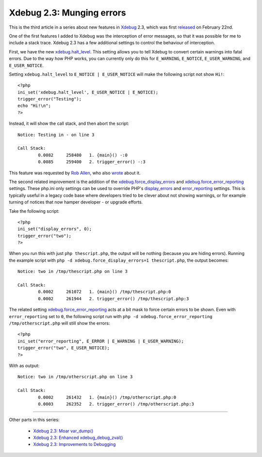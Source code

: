 Xdebug 2.3: Munging errors
==========================

.. articleMetaData::
   :Where: London, UK
   :Date: 2015-03-10 09:12 Europe/London
   :Tags: blog, php, xdebug
   :Short: errors23

This is the third article in a series about new features in Xdebug_ 2.3,
which was first released_ on February 22nd.

.. _Xdebug: http://xdebug.org
.. _released: http://xdebug.org/updates.php#x_2_3_0

One of the first features I added to Xdebug was the interception of error
messages, so that it was possible for me to include a stack trace. Xdebug 2.3
has a few additional settings to control the behaviour of interception.

First, we have the new `xdebug.halt_level`_. This setting allows you to tell
Xdebug to convert certain warnings into fatal errors. Due to the way how PHP
works, you can currently only do this for ``E_WARNING``, ``E_NOTICE``,
``E_USER_WARNING``, and ``E_USER_NOTICE``. 

Setting ``xdebug.halt_level`` to ``E_NOTICE | E_USER_NOTICE`` will make the
following script not show ``Hi!``::

	<?php
	ini_set('xdebug.halt_level', E_USER_NOTICE | E_NOTICE);
	trigger_error("Testing");
	echo "Hi!\n";
	?>

Instead, it will show the call stack, and then abort the script::

	Notice: Testing in - on line 3

	Call Stack:
		0.0082     258480   1. {main}() -:0
		0.0085     259400   2. trigger_error() -:3

This feature was requested by `Rob Allen`_, who also wrote_ about it.

.. _`xdebug.halt_level`: http://xdebug.org/docs/all_settings#halt_level
.. _wrote: http://akrabat.com/convert-php-warnings-and-notices-into-fatal-errors/
.. _`Rob Allen`: http://akrabat.com/

The second related improvement is the addition of the
`xdebug.force_display_errors`_ and `xdebug.force_error_reporting`_ settings.
These php.ini only settings can be used to override PHP's `display_errors`_
and `error_reporting`_ settings. This is typically useful in a legacy code
base where developers tried to be clever about not showing warnings, or for
example turning of notices that now hamper developer - or upgrade efforts.

Take the following script::

	<?php
	ini_set("display_errors", 0);
	trigger_error("two");
	?>

When you run this with just ``php thescript.php``, the output will be nothing
(because you are hiding errors). Running the example script with ``php -d
xdebug.force_display_errors=1 thescript.php``, the output becomes::

	Notice: two in /tmp/thescript.php on line 3

	Call Stack:
		0.0002     261072   1. {main}() /tmp/thescript.php:0
		0.0002     261944   2. trigger_error() /tmp/thescript.php:3

The related setting `xdebug.force_error_reporting`_ acts at a bit mask to
force certain errors to be shown. Even with ``error_reporting`` set to ``0``,
the following script run with ``php -d xdebug.force_error_reporting
/tmp/otherscript.php`` will still show the errors::

	<?php
	ini_set("error_reporting", E_ERROR | E_WARNING | E_USER_WARNING);
	trigger_error("two", E_USER_NOTICE);
	?>

With as output::

	Notice: two in /tmp/otherscript.php on line 3

	Call Stack:
		0.0002     261432   1. {main}() /tmp/otherscript.php:0
		0.0003     262352   2. trigger_error() /tmp/otherscript.php:3

.. _`xdebug.halt_level`: http://xdebug.org/docs/all_settings#halt_level
.. _`xdebug.force_display_errors`: http://xdebug.org/docs/all_settings#force_display_errors
.. _`xdebug.force_error_reporting`: http://xdebug.org/docs/all_settings#force_error_reporting
.. _`display_errors`: http://php.net/manual/en/errorfunc.configuration.php#ini.display-errors
.. _`error_reporting`: http://php.net/manual/en/errorfunc.configuration.php#ini.error-reporting

----

Other parts in this series:

 - `Xdebug 2.3: Moar var_dump()`_
 - `Xdebug 2.3: Enhanced xdebug_debug_zval()`_
 - `Xdebug 2.3: Improvements to Debugging`_

.. _`Xdebug 2.3: Moar var_dump()`: /xdebug-2.3-overload-vardump.html
.. _`Xdebug 2.3: Enhanced xdebug_debug_zval()`: /xdebug-2.3-xdebug-debug-zval.html
.. _`Xdebug 2.3: Improvements to Debugging`: /xdebug-2.3-debugging-improvements.html
